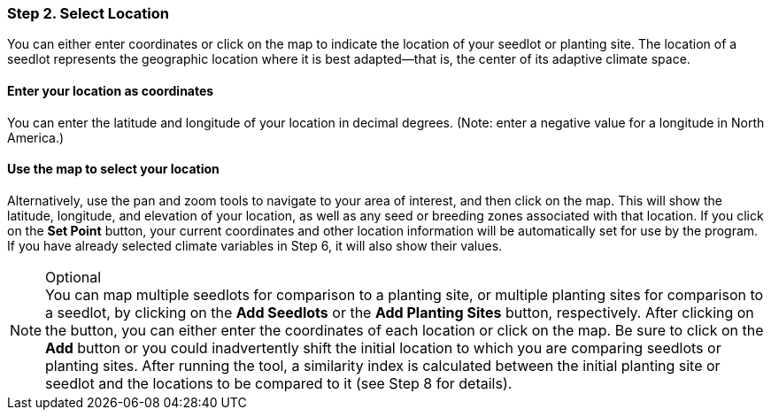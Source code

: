 === Step 2. Select Location

You can either enter coordinates or click on the map to indicate the location of your seedlot or planting site. The
location of a seedlot represents the geographic location where it is best adapted—that is, the center of its adaptive
climate space.

==== Enter your location as coordinates

You can enter the latitude and longitude of your location in decimal degrees. (Note: enter a negative value for a
longitude in North America.)

==== Use the map to select your location

Alternatively, use the pan and zoom tools to navigate to your area of interest, and then click on the map. This will
show the latitude, longitude, and elevation of your location, as well as any seed or breeding zones associated with
that location. If you click on the *Set Point* button, your current coordinates and other location information will be
automatically set for use by the program. If you have already selected climate variables in Step 6, it will also show
their values.

.Optional
[NOTE]
You can map multiple seedlots for comparison to a planting site, or multiple planting sites for comparison to a
seedlot, by clicking on the *Add Seedlots* or the *Add Planting Sites* button, respectively. After clicking on the
button, you can either enter the coordinates of each location or click on the map. Be sure to click on the *Add* button
or you could inadvertently shift the initial location to which you are comparing seedlots or planting sites. After
running the tool, a similarity index is calculated between the initial planting site or seedlot and the locations to be
compared to it (see Step 8 for details).
